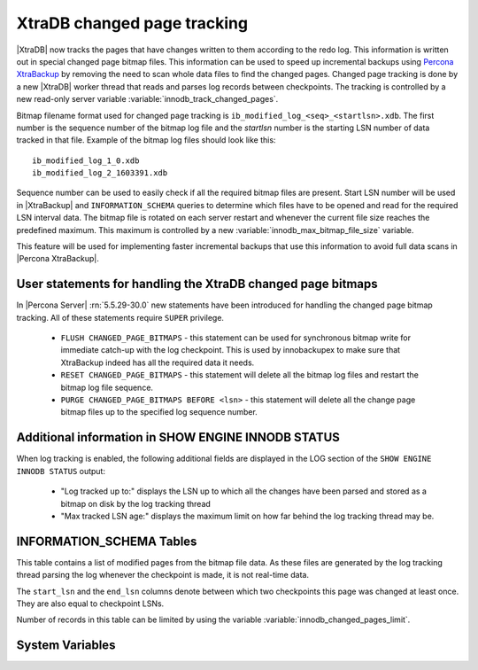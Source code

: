 .. _changed_page_tracking:

=============================
XtraDB changed page tracking
=============================

|XtraDB| now tracks the pages that have changes written to them according to the redo log. This information is written out in special changed page bitmap files.  This information can be used to speed up incremental backups using `Percona XtraBackup <http://www.percona.com/doc/percona-xtrabackup/>`_ by removing the need to scan whole data files to find the changed pages. Changed page tracking is done by a new |XtraDB| worker thread that reads and parses log records between checkpoints. The tracking is controlled by a new read-only server variable :variable:`innodb_track_changed_pages`.

Bitmap filename format used for changed page tracking is ``ib_modified_log_<seq>_<startlsn>.xdb``. The first number is the sequence number of the bitmap log file and the *startlsn* number is the starting LSN number of data tracked in that file. Example of the bitmap log files should look like this: :: 

 ib_modified_log_1_0.xdb
 ib_modified_log_2_1603391.xdb

Sequence number can be used to easily check if all the required bitmap files are present. Start LSN number will be used in |XtraBackup| and ``INFORMATION_SCHEMA`` queries to determine which files have to be opened and read for the required LSN interval data. The bitmap file is rotated on each server restart and whenever the current file size reaches the predefined maximum. This maximum is controlled by a new :variable:`innodb_max_bitmap_file_size` variable.

This feature will be used for implementing faster incremental backups that use this information to avoid full data scans in |Percona XtraBackup|.

User statements for handling the XtraDB changed page bitmaps
============================================================

In |Percona Server| :rn:`5.5.29-30.0` new statements have been introduced for handling the changed page bitmap tracking. All of these statements require ``SUPER`` privilege.

 * ``FLUSH CHANGED_PAGE_BITMAPS`` - this statement can be used for synchronous bitmap write for immediate catch-up with the log checkpoint. This is used by innobackupex to make sure that XtraBackup indeed has all the required data it needs.
 * ``RESET CHANGED_PAGE_BITMAPS`` - this statement will delete all the bitmap log files and restart the bitmap log file sequence.
 * ``PURGE CHANGED_PAGE_BITMAPS BEFORE <lsn>`` - this statement will delete all the change page bitmap files up to the specified log sequence number.

Additional information in SHOW ENGINE INNODB STATUS
===================================================
When log tracking is enabled, the following additional fields are displayed in the LOG section of the ``SHOW ENGINE INNODB STATUS`` output:

 * "Log tracked up to:" displays the LSN up to which all the changes have been parsed and stored as a bitmap on disk by the log tracking thread
 * "Max tracked LSN age:" displays the maximum limit on how far behind the log tracking thread may be.

INFORMATION_SCHEMA Tables
=========================

This table contains a list of modified pages from the bitmap file data.  As these files are generated by the log tracking thread parsing the log whenever the checkpoint is made, it is not real-time data.

.. table:: INFORMATION_SCHEMA.INNODB_CHANGED_PAGES

   :column INT(11) space_id: space id of modified page
   :column INT(11) page_id: id of modified page
   :column BIGINT(21) start_lsn: start of the interval
   :column BIGINT(21) end_lsn: end of the interval 

The ``start_lsn`` and the ``end_lsn`` columns denote between which two checkpoints this page was changed at least once. They are also equal to checkpoint LSNs.

Number of records in this table can be limited by using the variable :variable:`innodb_changed_pages_limit`.

System Variables
================

.. variable:: innodb_max_changed_pages

   :version 5.5.27-29.0: Variable :variable:`innodb_changed_pages_limit` introduced
   :version 5.5.29-30.0: Variable renamed to :variable:`innodb_max_changed_pages`
   :cli: Yes
   :conf: Yes
   :scope: Global
   :dyn: Yes
   :vartype: Numeric
   :default: 1000000
   :range: 1 - 0 (unlimited)

.. variable:: innodb_track_changed_pages

   :version 5.5.27-29.0: Variable introduced
   :cli: Yes
   :conf: Yes
   :scope: Global
   :dyn: No
   :vartype: Boolean
   :default: 0 - False
   :range: 0-1

.. variable:: innodb_max_bitmap_file_size

   :version 5.5.28-29.2: Variable introduced
   :cli: Yes
   :conf: Yes
   :scope: Global
   :dyn: Yes
   :vartype: Numeric 
   :default: 104857600 (100 MB)
   :range: 4096 (4KB) - 18446744073709551615 (16EB)
